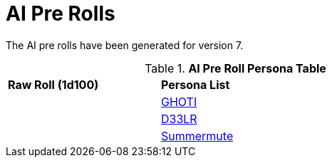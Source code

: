 = AI Pre Rolls

The AI pre rolls have been generated for version 7.

.*AI Pre Roll Persona Table*
[width="75%",cols="^1,<2",frame="all", stripes="even"]
|===

s|Raw Roll (1d100)
s|Persona List

|
|xref:pre_rolls:rp_ai_ghoti.adoc[GHOTI, window=_blank]

|
|xref:pre_rolls:rp_ai_deelr.adoc[D33LR, window=_blank]

|
|xref:pre_rolls:rp_ai_summer_mute.adoc[Summermute, window=_blank]


|===